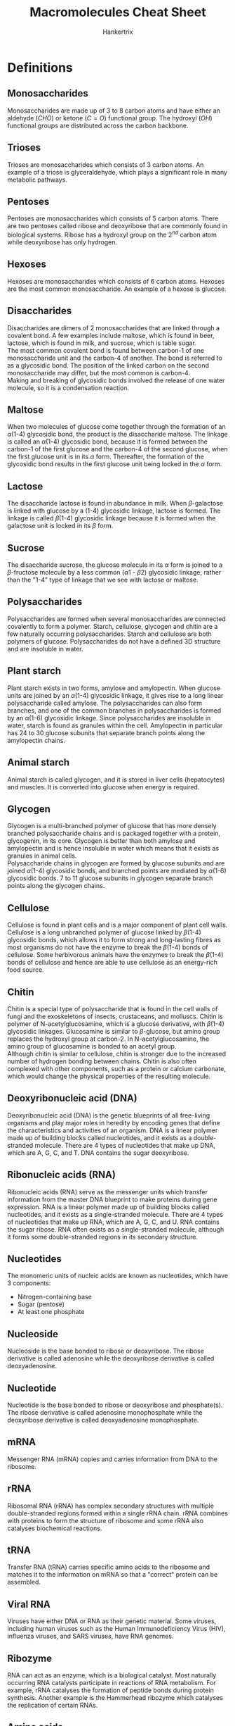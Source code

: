 #+TITLE: Macromolecules Cheat Sheet
#+AUTHOR: Hankertrix
#+STARTUP: showeverything
#+OPTIONS: toc:2
#+LATEX_HEADER: \usepackage{gensymb, siunitx}

\newpage

* Definitions

** Monosaccharides
Monosaccharides are made up of 3 to 8 carbon atoms and have either an aldehyde \((CHO)\) or ketone \((C=O)\) functional group. The hydroxyl \((OH)\) functional groups are distributed across the carbon backbone.

** Trioses
Trioses are monosaccharides which consists of 3 carbon atoms. An example of a triose is glyceraldehyde, which plays a significant role in many metabolic pathways.

** Pentoses
Pentoses are monosaccharides which consists of 5 carbon atoms. There are two pentoses called ribose and deoxyribose that are commonly found in biological systems. Ribose has a hydroxyl group on the $2^{nd}$ carbon atom while deoxyribose has only hydrogen.

** Hexoses
Hexoses are monosaccharides which consists of 6 carbon atoms. Hexoses are the most common monosaccharide. An example of a hexose is glucose.

** Disaccharides
Disaccharides are dimers of 2 monosaccharides that are linked through a covalent bond. A few examples include maltose, which is found in beer, lactose, which is found in milk, and sucrose, which is table sugar.
\\

The most common covalent bond is found between carbon-1 of one monosaccharide unit and the carbon-4 of another. The bond is referred to as a glycosidic bond. The position of the linked carbon on the second monosaccharide may differ, but the most common is carbon-4.
\\

Making and breaking of glycosidic bonds involved the release of one water molecule, so it is a condensation reaction.

** Maltose
When two molecules of glucose come together through the formation of an \(\alpha\)(1-4) glycosidic bond, the product is the disaccharide maltose. The linkage is called an \(\alpha\)(1-4) glycosidic bond, because it is formed between the carbon-1 of the first glucose and the carbon-4 of the second glucose, when the first glucose unit is in its $\alpha$ form. Thereafter, the formation of the glycosidic bond results in the first glucose unit being locked in the $\alpha$ form.

** Lactose
The disaccharide lactose is found in abundance in milk. When \(\beta\)-galactose is linked with glucose by a (1-4) glycosidic linkage, lactose is formed. The linkage is called \(\beta\)(1-4) glycosidic linkage because it is formed when the galactose unit is locked in its $\beta$ form.

** Sucrose
The disaccharide sucrose, the glucose molecule in its $\alpha$ form is joined to a \(\beta\)-fructose molecule by a less common \((\alpha 1 \text{ - } \beta 2)\) glycosidic linkage, rather than the "1-4" type of linkage that we see with lactose or maltose.

** Polysaccharides
Polysaccharides are formed when several monosaccharides are connected covalently to form a polymer. Starch, cellulose, glycogen and chitin are a few naturally occurring polysaccharides. Starch and cellulose are both polymers of glucose. Polysaccharides do not have a defined 3D structure and are insoluble in water.

** Plant starch
Plant starch exists in two forms, amylose and amylopectin. When glucose units are joined by an \(\alpha\)(1-4) glycosidic linkage, it gives rise to a long linear polysaccharide called amylose. The polysaccharides can also form branches, and one of the common branches in polysaccharides is formed by an \(\alpha\)(1-6) glycosidic linkage. Since polysaccharides are insoluble in water, starch is found as granules within the cell. Amylopectin in particular has 24 to 30 glucose subunits that separate branch points along the amylopectin chains.

** Animal starch
Animal starch is called glycogen, and it is stored in liver cells (hepatocytes) and muscles. It is converted into glucose when energy is required.

** Glycogen
Glycogen is a multi-branched polymer of glucose that has more densely branched polysaccharide chains and is packaged together with a protein, glycogenin, in its core. Glycogen is better than both amylose and amylopectin and is hence insoluble in water which means that it exists as granules in animal cells.
\\

Polysaccharide chains in glycogen are formed by glucose subunits and are joined \(\alpha\)(1-4) glycosidic bonds, and branched points are mediated by \(\alpha\)(1-6) glycosidic bonds. 7 to 11 glucose subunits in glycogen separate branch points along the glycogen chains.

** Cellulose
Cellulose is found in plant cells and is a major component of plant cell walls. Cellulose is a long unbranched polymer of glucose linked by \(\beta\)(1-4) glycosidic bonds, which allows it to form strong and long-lasting fibres as most organisms do not have the enzyme to break the \(\beta\)(1-4) bonds of cellulose. Some herbivorous animals have the enzymes to break the \(\beta\)(1-4) bonds of cellulose and hence are able to use cellulose as an energy-rich food source.

** Chitin
Chitin is a special type of polysaccharide that is found in the cell walls of fungi and the exoskeletons of insects, crustaceans, and molluscs. Chitin is polymer of N-acetylglucosamine, which is a glucose derivative, with \(\beta\)(1-4) glycosidic linkages. Glucosamine is similar to \(\beta\)-glucose, but amino group replaces the hydroxyl group at carbon-2. In N-acetylglucosamine, the amino group of glucosamine is bonded to an acetyl group.
\\

Although chitin is similar to cellulose, chitin is stronger due to the increased number of hydrogen bonding between chains. Chitin is also often complexed with other components, such as a protein or calcium carbonate, which would change the physical properties of the resulting molecule.

** Deoxyribonucleic acid (DNA)
Deoxyribonucleic acid (DNA) is the genetic blueprints of all free-living organisms and play major roles in heredity by encoding genes that define the characteristics and activities of an organism. DNA is a linear polymer made up of building blocks called nucleotides, and it exists as a double-stranded molecule. There are 4 types of nucleotides that make up DNA, which are A, G, C, and T. DNA contains the sugar deoxyribose.

** Ribonucleic acids (RNA)
Ribonucleic acids (RNA) serve as the messenger units which transfer information from the master DNA blueprint to make proteins during gene expression. RNA is a linear polymer made up of building blocks called nucleotides, and it exists as a single-stranded molecule. There are 4 types of nucleotides that make up RNA, which are A, G, C, and U. RNA contains the sugar ribose. RNA often exists as a single-stranded molecule, although it forms some double-stranded regions in its secondary structure.

** Nucleotides
The monomeric units of nucleic acids are known as nucleotides, which have 3 components:
- Nitrogen-containing base
- Sugar (pentose)
- At least one phosphate

** Nucleoside
Nucleoside is the base bonded to ribose or deoxyribose. The ribose derivative is called adenosine while the deoxyribose derivative is called deoxyadenosine.

** Nucleotide
Nucleotide is the base bonded to ribose or deoxyribose and phosphate(s). The ribose derivative is called adenosine monophosphate while the deoxyribose derivative is called deoxyadenosine monophosphate.

** mRNA
Messenger RNA (mRNA) copies and carries information from DNA to the ribosome.

** rRNA
Ribosomal RNA (rRNA) has complex secondary structures with multiple double-stranded regions formed within a single rRNA chain. rRNA combines with proteins to form the structure of ribosome and some rRNA also catalyses biochemical reactions.

** tRNA
Transfer RNA (tRNA) carries specific amino acids to the ribosome and matches it to the information on mRNA so that a "correct" protein can be assembled.

** Viral RNA
Viruses have either DNA or RNA as their genetic material. Some viruses, including human viruses such as the Human Immunodeficiency Virus (HIV), influenza viruses, and SARS viruses, have RNA genomes.

** Ribozyme
RNA can act as an enzyme, which is a biological catalyst. Most naturally occurring RNA catalysts participate in reactions of RNA metabolism. For example, rRNA catalyses the formation of peptide bonds during protein synthesis. Another example is the Hammerhead ribozyme which catalyses the replication of certain RNAs.

\newpage

** Amino acids
Amino acids are the building blocks of proteins. An amino acid consists of a central carbon atom called the \(\alpha\)-carbon, that is linked to four chemical groups. They are:
- An amino group. \((-NH_2)\)
- A carboxyl group. \((-COOH)\)
- A hydrogen atom. \((H)\)
- An R group, which is unique for all amino acids, and also called residues.

Amino acids also do not exist in an uncharged form in solution, as the carboxyl group and amino groups will be in their protonated states (with \(H^+\)), or their deprotonated states (\(H^+\) removed) depending on the pH of the solution and the $pK_a$ values of the two groups. The uncharged amino acid reflects the amino group in the deprotonated state and the carboxyl group in the protonated state. The amino acid will be charged when the amino group is protonated and the carboxyl group is deprotonated. This charged state is called a "zwitterion" and it happens at a pH of 7.
\\

A specific amino acid is recognised based on its unique R group structure. The names of amino acids can be abbreviated as 3-letters or as a single letter. For example, Glycine is abbreviated as Gly or G. Only *22* amino acids are known to be incorporated into proteins in living things.

** Polypeptide
A polypeptide is a linear chain of many amino acids with peptide bonds between consecutive amino acids. When the number of amino acids in the chain is below 10, the chain can be called a "peptide chain" or oligopeptide. A polypeptide may have tens to thousands of amino acid residues. A peptide chain with 6 amino acids is called a hexapeptide.

\newpage

** Proteins
Proteins are molecules that carry out most of the activities of a living thing. They carry out functions such as:
- Transporting material: Haemoglobin transports oxygen and carbon dioxide in our blood.
- Immune response: Antibodies help fight diseases when we are sick.
- Digestion: Digestive enzymes break down the food we have ingested.

They are linear polymers of amino acids, which are formed when two amino acids undergo a condensation reaction between the carboxyl group of one amino acid and the amino group of another amino acid. The resulting bond is called a peptide bond and the resulting compound from the reaction is a dipeptide. The free carboxyl and amino groups of the dipeptide can be used to form more peptide bonds with other amino acids.
\\

Essentially, they are polypeptides which have been folded properly into its functional form. Sometimes, more than one chain of polypeptide is required to form a functional protein, so a protein may be composed of a single polypeptide or several polypeptides.

** Haemoglobin
Haemoglobin is a carrier of oxygen found in the blood, and it has four polypeptides giving rise to 4 subunits - two $\alpha$ and two $\beta$ subunits. The $\alpha$ and $\beta$ subunits are similar but not identical to each other. All the subunits have the same fold with 8 \(\alpha\)-helices, each containing a haeme group with an iron atom at its centre.

\newpage

** Lipids
Lipids comprises a large group of diverse biological molecules in terms of structure and function. Examples include:
- Fats
- Oils
- Vitamins
- Hormones
- Cholesterol

Lipids are all insoluble in water due to having high levels of the hydrophobic atoms, carbon and hydrogen, in their structure while having low levels of polar atoms such as oxygen and nitrogen.

** Triglyceride
Triglycerides are the most common form of lipids. They are the most abundant lipids in animals and are also the major dietary lipids we ingest from animals and plants. Fats and oils are triglycerides. A triglyceride is also called triacylglycerol or triacylglyceride (TAG). A triglyceride has two parts, a glycerol molecule whose hydroxyl groups are linked through ester bonds with the carboxyl groups of three fatty acids which may be the same, or different.
\\

Triglycerides are insoluble in aqueous medium and hence they aggregate into fat droplets within the aqueous environment of animal cells. Cells carrying such fat aggregates are called adipocytes or adipose cells. The fatty acids of triglycerides in animals serve as a major and efficient form of energy storage, because of the high number of \(C - H\) bonds. Fats therefore serve well as a form of energy storage, as an alternative to carbohydrates.

** Fatty acid
Fatty acid consists of a linear hydrocarbon chain with an acidic group at one end. This acidic group is a carboxyl group. The length of the hydrocarbon chain is variable. There are over 100 fatty acids known to occur naturally and the most common ones in biological systems have an even number ranging from 14 to 20 carbon atoms.

** Saturated fatty acids
Saturated fatty acids just means that the carbon atoms of the chain are linked to the maximum number of hydrogen atoms possible, which means all the bonds between the carbons atoms will be single bonds. Palmitic acid is an example of a saturated fatty acid.

** Unsaturated fatty acids
Unsaturated fatty acids just means that there is still room to attach more hydrogen atoms to the carbon backbone, which means that some of the carbon atoms are linked with double bonds. \(\alpha\)-linolenic acid is an example of an unsaturated fatty acid.

** Phospholipids
Phospholipids are also called glycerophospholipids are formed when two of the hydroxyl groups of glycerol are linked to fatty acids through ester bonds and the third hydroxyl group is linked to a phosphate group through a phospho-ester bond, modifying the glycerol backbone to glycerol 3-phosphate. This backbone further binds with a head group substituent "X". The simplest form of "X" is a hydrogen atom. This form the most basic phospholipid, phosphatidic acid.
\\

The other members of the glyverophospholipid family are formed when $H$ is replaced by other polar groups like choline. The head group is then referred to as phosphocholine and the lipid is called phosphatidylcholine. Phosphatidylcholine is one of the most common phospholipids. Two other common phospholipids are phosphatidylserine and phosphatidylinositol, where the X is replaced with serine and inositol respectively. In phosphatidylserine and phosphatidylinositol, the 2 fatty acyl-chain like structures are abbreviated as $R1$ and $R2$. It is a standard convention unless specified.

** Cardiolipin
Cardiolipin contains two phosphatidic acid molecules and does not have a typical phospholipid structure. Cardiolipin has a glycerol backbone which has the first and third carbons each attaching to a phosphatidic acid component. Cardiolipin is found in the inner membrane of mitochondria in both animals and plants. It is called cardiolipin because it was first discovered in the heart.

** Sphingolipids
Sphingolipids refers to lipids with the sphingosine structure as their backbone. When the C1 of the sphingosine backbone is linked with a head group substituent X, and the amino group is linked to a fatty acid, a sphingolipid is formed. Ceramide is the simplest form of sphingolipid with the head group of H. Sphingomyelin is formed when X is replaced with phosphocholine, and it is an important lipid found in the myelin sheath of nerve cells.

** Glycolipids
Glycolipids are lipids that contain sugar groups, and many sphingolipids can also be classified as glycolipids based on this definition. Glycolipid is formed when one or more sugar molecules are connected to C3 of the glycerol backbone and constitue the polar head group. Digalactosyl-Diacylglycerol (DGDG), a major lipid of plant membranes, has two galactose molecules connected to the glycerol backbone at C3 of diacylglycerol.

** Cholesterol
Cholesterol does not carry any derivatives of glycerol as backbone, and it is found in all animal cell membranes and plays an important role in the regulation of membrane fluidity. Cholesterol has a polar head group which can interact with polar regions, as well as a hydrophobic tail consisting of a series of rings. Cholesterol is also the precursor (starting material) for the synthesis of some steroid hormones, including testosterone and estrogen.

** Amphipathic
Amphipathic refers to a molecule containing both non-polar hydrophobic groups and polar hydrophilic groups.

** Liposome
Liposome is a simple spherical structure with enclosed compartment formed out of a lipid bilayer, allowing the aqueous medium to be present both inside and outside the liposome.

* Macromolecules of life
The macromolecules of life, carbohydrates, nucleic acids, proteins and lipids are all carbon-based molecules that also contain hydrogen and oxygen, and may sometimes contain nitrogen, phosphate or sulfur.
\\

Carbohydrates, nucleic acids and proteins are formed by linking large numbers of subunits called monomers together. Hence, these macromolecules are polymers of specific types of monomers.

** Carbohydrates
Carbohydrates, which include sugars, starch and cellulose, play important roles as sources of energy and as structural components in most cells and organisms. The general formula of carbohydrates is \((CH_2O)_n\), where $n$ is the number of carbon atoms. Do note that the specific formula may differ from the general formula.

*** Monomers
The monomers of carbohydrates are monosaccharides like glucose. The word monosaccharide is derived from the words "mono" (in Greek) meaning single and "saccharum" (in Latin) meaning sugar.

*** Functional role
Carbohydrates are the major energy source for driving the metabolism of living organisms.

*** Structural role
Carbohydrates play important structural roles in forming the cell wall of plants and the exoskeleton of insects.

** Nucleic acids
Nucleic acids are biomolecules that are important for their roles in storage, transfer, and expression of genetic information. There are 2 kinds of nucleic acid, deoxyribonucleic acid (DNA) and ribonucleic acid (RNA). The genetic material of the cell is made of DNA and the information stored in DNA is transmitted via RNA.

*** Monomers
The monomers of nucleic acids are nucleotides like adenosine monophosphate.

*** Functional role
Both DNA and RNA has been found to play important regulatory roles in many cellular functions.

*** Structural role
Nuclei acids rarely serve a structural role at cellular level, but they serve a few important structural roles at organelle level. For example, ribosomal RNA plays a structural role in the ribosome and DNA is an important structural component of nucleosomes and the chromosome.

** Proteins

*** Monomers
The monomers of proteins are amino acids like alanine.

*** Functional role
Proteins have many functional roles. A few examples include:
- Haemoglobin transporting oxygen and carbon dioxide in our circulatory system.
- Antibodies helping to fight diseases, providing immunity.
- Enzymes acting as catalysts in biochemical reactions.
- Hormones helping in homeostasis, which is the regulation of our internal environment.

*** Structural role
Proteins also have many structural roles. A few examples include:
- Collagen found in ligaments, bones, tendons and cartilages help facilitate motion.
- Actin and myosin filaments found in the muscles of animals help form structural support in cells.

** Lipids

*** Components of a lipid
Lipids are not polymers, but most of them are large molecules made up of a number of simpler molecules with common structures. Two components of lipids are glycerol and fatty acids.

*** Functional role
Lipids in adipose cells (fat) act as energy storage while lipids in the brain act as chemical messengers. Many lipids also act as hormones to help in homeostasis and regulation of various biological functions.

*** Structural role
Lipids such as phospholipids are the main structural components of biological membranes.

* Glucose
The glucose ring exists in two forms, $\alpha$ and $\beta$, depending on the position of the hydroxyl group linked to carbon-1. These conformations are labile and hence glucose continuously flips between the $\alpha$ and $\beta$ forms. A solution of glucose is therefore the mixture of the $\alpha$ and $\beta$ forms.

** Isomers of glucose
The two most common isomers of glucose is galactose and fructose. They all have the same molecular formula, but have different structures.

*** Galactose
Galactose and glucose are stereoisomers. The groups on their respective carbone-4 atoms occupy different positions in space.

\newpage

*** Fructose
Glucose and fructose are structural isomers. Unlike the 6-membered ring for glucose, fructose has a 5-membered ring, forming a different structure.
\\

Fructose also exists in $\alpha$ and $\beta$ forms at the carbon-2 position and the conformations are also labile and continuously flip.


* Deoxyribose and ribose
The carbon atoms of the sugar units in deoxyribose and ribose are given the suffix "prime" (represented as '), after the number, to distinguish the numbers given to carbon atoms of the sugar unit from nitrogenous base in a nucleotide structure. So the carbon atoms of deoxyribose and ribose will be denoted as 1', 2', 3', 4', and 5'.

** Difference
Ribose contains a hydroxyl ($OH$) group at the 2' position of the sugar ring while deoxyribose is missing that hydroxyl group.

* Structure of a nucleotide
In a nucleotide, the ribose or deoxyribose unit is linked to:
- A phosphate group through the carbon at the 5' position
- A nitrogenous base through the carbon at the 1' position.

* Nitrogenous bases in nucleic acids

** Purines
Purines have *two* rings in their structures and come in two types, adenine (A), and guanine (G). They are found in both DNA and RNA.

** Pyrimidines
Pyrimidines have a *single* ring in their structures. There are three types of pyrimidines, cytosine (C), which is found in both DNA and RNA, thymine (T), which is only found in DNA, and uracil (U), which only found in RNA.

\newpage

* The bases and their derivatives
The nucleotide derivatives other than the adenosine derivatives all participate in energy metabolism and are important in biosynthetic processes such as the synthesis of nucleic acids.
\\

Nucleotides such as GTP, cyclic AMP and cyclic GMP are involved in cellular communication.

** Adenine (A)

*** Nucleosides
- Adenosine
- Deoxyadenosine

*** Nucleotides
- Adenosine monophosphate (AMP)
- Adenosine diphosphate (ADP)
- Adenosine triphosphate (ATP)
- Deoxyadenosine monophosphate (dAMP)
- Deoxyadenosine diphosphate (dADP)
- Deoxyadenosine triphosphate (dATP)

Adenosine triphosphate (ATP) is a major energy currency of living organisms, while adenosine diphosphate (ADP) and adenosine monophosphate (AMP) are equally important nucleotides that work along with ATP as principal carries of chemical energy in the cell.

\newpage

** Guanine (G)

*** Nucleosides
- Guanosine
- Deoxyguanosine

*** Nucleotides
- Guanosine monophosphate (GMP)
- Guanosine diphosphate (GDP)
- Guanosine triphosphate (GDP)
- Deoxyguanosine monophosphate (dGMP)
- Deoxyguanosine diphosphate (dGDP)
- Deoxyguanosine triphosphate (dGDP)

** Cytosine (C)

*** Nucleosides
- Cytidine
- Deoxycytidine

*** Nucleotides
- Cytidine monophosphate (CMP)
- Cytidine diphosphate (CDP)
- Cytidine triphosphate (CDP)
- Deoxycytidine monophosphate (dCMP)
- Deoxycytidine diphosphate (dCDP)
- Deoxycytidine triphosphate (dCDP)

  \newpage

** Thymine (T)

*** Nucleosides
- Thymidine or deoxythymidine

*** Nucleotides
- Thymidine monophosphate (TMP) or Deoxythymidine monophosphate (dTMP)
- Thymidine diphosphate (TDP) or Deoxythymidine diphosphate (dTDP)
- Thymidine triphosphate (TDP) or Deoxythymidine triphosphate (dTDP)

Thymidine is only found in DNA. Also, the thymidine derivatives are mentioned without the deoxy- prefix in most text as they only occur in nature in association with deoxyribose, e.g. dTMP as TMP.

** Uracil (U)

*** Nucleosides
- Uridine
- Deoxyuridine

*** Nucleotides
- Uridine monophosphate (UMP)
- Uridine diphosphate (UDP)
- Uridine triphosphate (UDP)
- Deoxyuridine monophosphate (dUMP)
- Deoxyuridine diphosphate (dUDP)
- Deoxyuridine triphosphate (dUDP)

Uridine is only found in RNA. Also, the deoxy- uracil derivatives do not participate in nucleic acid production but are important metabolites.

\newpage

* Phosphodiester bond of nucleic acids
To form nucleic acids, nucleotides are connected one by one through their phosphate groups. Specifically, the 5'-phosphate group of one nucleotide is covalently linked to the 3'\(-OH\) group of the next nucleotide. This bond is called the 3', 5'-phosphodiester bond. Hence, the covalent backbone of DNA (and RNA) consists of alternative deoxyribose (or ribose) and phosphate groups. This is an unchanging feature that runs through the nucleic acid molecule like a backbone, so it is often referred to as the "sugar-phosphate backbone".
\\

DNA and RNA chains are synthesised by enzymes called DNA polymerase and RNA polymerase respectively. The energy required to form a diester bond comes from the energy stored in the bond between the $\alpha$ and $\beta$ phosphates of nucleotide triphosphates. DNA or RNA polymerases catalyse the reaction that joins the $\alpha$ phosphate to the free 3' hydroxyl group at the end of a growing chain.

* Directionality of nucleic acid
in a chain of DNA or RNA, the linkage between one nucleotide and the next is asymmetric, since a phosphate joins the 3' carbon of the sugar in one nucleotide to the 5' carbon of the sugar in the next nucleotide. This allows us to discern the direction of a DNA or RNA chain, which "runs in the 5' to 3' direction". It means that the "first" nucleotide in the nucleic acid chain is the one that has a free 5' carbon, and the "last" nucleotide is the one that has a free 3' carbon. Free in this case refers to the situation whereby the $-OH$ group of that carbon has not been used to form a phosphodiester bond.
\\

The sequence of the four bases (A, G, C and T/U) should be read by following the 5' $\rightarrow$ 3' direction of nucleic acids. We refer to this sequence as the primary structure of nucleic acid.

* Complementary pairing between bases
The bases adenine and thymine (or adenine and uracil in the case of RNA) can pair up opposite each other via two hydrogen bonds. Cytosine and guanine can do likewise via three hydrogen bonds. This is known as complementary pairing.

** Double-stranded DNA
If DNA or RNA are complementary, a double-stranded region can form. DNA is typically double-stranded, with two complementary strands of DNA are paired in opposite directions by the hydrogen bonds between base A of one strand and base T of the other strand, and likewise between bases C and G.
\\

The two strands of double-stranded DNA are in an antiparallel orientation. In other words, the two strands are oriented in opposite directions. Thus, we can find the 5' end of one strand and the 3' end of the other in each piece of double-stranded DNA.
\\

Double-stranded DNA is most commonly found as a right-handed helix, which is called the "B-form". This form makes one complete turn of 360\(\degree\) every 10.5 base pairs, or every 3.5\(\si{nm}\). In this helical state, DNA presents a wider major groove, and a narrower minor groove. Many proteins can interact with specific DNA sequences by accessing the base-pairs through the major or minor grooves.
\\

Since double-stranded DNA is held together by relatively weak hydrogen bonds, we can separate double-stranded DNA into single strands to varying degrees by varying the level of heating. This process is called "DNA-melting". The regions that are rich in A-T will melt first as the A-T base pairs have only two hydrogen bonds and thus are weaker than G-C base pairs which have three.

\newpage

* Amino acid classification
We can classify amino acids based on their properties, which are all different thanks to their various R groups. These properties include:
- Bulkiness
- Polarity
- Hydrophobicity
- Acidity and basicity
- Ability to cross-link
- Ability to form hydrogen bonds
- Aromaticity
- Ionizability

* Parts of a polypeptide
1. Amino (N) terminus
2. Carboxyl (C) terminus
3. Amino acid side groups
4. Peptide backbone

* Protein structure

** Primary structure
The primary structure of a protein is the sequence of amino acids that makes up the polypeptide chain and it is a linear molecule. Since proteins are synthesised from the N to C terminus, the sequences are conventionally written from the N to C terminus. This convention is similar to that of nucleic acid sequences which are read form the 5' to the 3' end according to the direction of sythesis.

** Secondary structures
The linear molecule of the primary structure twists and folds to form secondary structures.

*** \(\alpha\)-helix
The \(\alpha\)-helix is a type of secondary structure which is stabilised by hydrogen bonds between atoms of the backbone of the polypeptide. The amino acid units located 4 amino acids apart are held by hydrogen bonds formed between the \(N-H\) and \(C=O\) groups on the peptide backbone. The \(\alpha\)-helix is represented as a helical ribbon in protein structural diagrams.

*** \(\beta\)-pleated sheet (\(\beta\)-sheet)
The \(\beta\)-pleated sheet is formed by the hydrogen bonds between the \(N-H\) and \(C=O\) groups on the peptide backbone. The hydrogen bonds occur between segments of strands lined side by side. A \(\beta\)-pleated sheet can have multiple strands arranged in both parallel and antiparallel fashions. They are often represented as ribbons with arrow heads to indicate the direction of the strands.

** Tertiary structures
The tertiary structure of a protein refers the 3D geometric shape adopted by a single polypeptide chain. We cannot associate regular patterns to units in tertiary structures, so the units are loosely referred to as domains, motifs or modules. Each unit is a clustering of secondary structures in 3D space.

** Quaternary structure
The quaternary structure of a protein refers to the arrangement of multiple polypeptides which give rise to a functional protein complex. Each polypeptide in this case is called a subunit. The subunits can either be identical, or different.

\newpage

* Comparing saturated and unsaturated fatty acids

** Degree of saturation
Saturated fats refer to triglycerides that have only saturated fatty acid chains incorporated while unsaturated fats refer to triglycerides that have varying degrees of unsaturated fatty acid chains incorporated. As long as even one fatty acid chain is unsaturated, it will be classified as an unsaturated fat.

** Molecular structure
Saturated fats are linear as the chains are aligned in a straight manner while unsaturated fats have kinks at the double bonds, which cause the chain to "bend".

** Molecular packing
The linear structure of saturated fats allow the molecules to be regularly and tightly packed while the structure of unsaturated fats makes the packing of molecules irregular and less tight.

** Melting point
The melting point of saturated fats is high due to the compact molecular packing. So fats like butter and lard, which consists of saturated fatty acids, remain solid. However, the melting point of unsaturated fats is low due to the loose molecular packing and hence fats like olive oil, mustard oil, and other vegetable oils which consists of unsaturated fatty acids are often liquids at room temperature.

** Origin
Fats of animal origin are mostly solid or semi-solid due to the high content of saturated fatty acids, while plant oils are often liquid as they contain a high proportion of unsaturated fatty acids. However, palm oil and coconut oil are the two exceptions to plant oils as they contain mostly saturated fatty acids.

* Other lipids
There are many other biological molecules that can be classified under lipids, such as some vitamins such as vitamin A and vitamin D, the plant pigments such as chlorophyll and the carotenoids like \(\beta\)-carotene. These molecules and their variants have many different functions, such as cell-to-cell signalling, biosynthesis and energy processing.

\newpage

* Lipids with amphipathic properties
Although lipids are not soluble, some lipids such as phospholipids, sphingolipids and glycolipids are amphipathic in nature. This means that they contain both non-polar hydrophobic groups and the polar hydrophilic groups. The hydrophobic end tends to stay away from aqueous environments whereas the hydrophilic end tends to seek aqueous environments. This property of amphipathic lipids has made them ideal components to build biological membranes in the aqueous environment of living systems.
\\

To understand the significance of amphipathic molecules, consider soaps and detergents, which are artificially produced amphipathic compounds which are able to emulsify water and oil. The function of emulsification is possible because of the presence of polar hydrophilic groups and non-polar hydrophobic groups on the molecules of soap and detergents. In living systems, however, the function of forming a biological membrane is brought about by the behaviour of amphipathic molecules when they encounter an aqueous environment.
\\

When amphipathic lipids are introduced into the aqueous medium, they form a layer on the water surface and the hydrophilic head groups will interact with water while their hydrophobic fatty acid chains will be sticking up in the air. Hence, if we stir the phospholipids into water, they will organise themselves to form structures with the hydrophilic head groups facing the water medium while the hydrophobic fatty acid chains point away from the water but towards each other. Two common structures that can form spontaneously based on the above conditions are micelles and bilayered spherical compartments or liposomes. This unique property makes amphipathic lipids ideal candidates to build cell membranes which are organised into lipid bi-layer.
\\

The major components used to build the cell membrane are phospholipids, and one can think of the cell to be a greatly extended liposome. We often refer to the biological membrane as the phospholipid-bilayer. Unlike a liposome, a cell membrane does not just consist of amphipathic lipids. It is also embedded with various proteins. In the case of nerve cells, in addition to phospholipids, there is a high concentration of sphingolipids in their membranes.

* Cell membrane and its permeability
The permeability of lipid bilayers to various molecules varies widely from almost impermeable to highly permeable, depending on the charge state, polarity, and size of the molecules. This natural discriminatory property of lipid bilayers has been exploited by nature to regulate the movement of metabolites from one compartment to another, across cell membranes.
